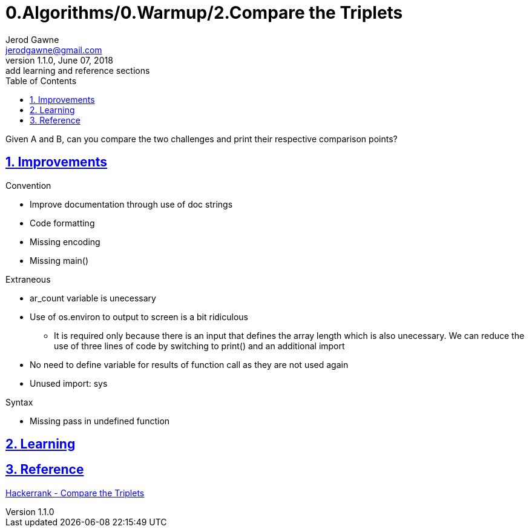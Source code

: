 :doctitle: 0.Algorithms/0.Warmup/2.Compare the Triplets

:author: Jerod Gawne
:email: jerodgawne@gmail.com
:docdate: June 07, 2018

:description: Python, compare the triplets, easy, score 10
:summary: Given A and B, can you compare the two challenges and print their respective comparison points?
:keywords: python, sum, int, function
:src-uri:

:revnumber: 1.1.0
:revdate: June 07, 2018
:revremark: add learning and reference sections

:doctype: article
:library: Asciidoctor
:source-highlighter: highlight.js
:sectanchors:
:sectlinks:
:sectnums:
:toc:

{summary}

== Improvements
.Convention
* Improve documentation through use of doc strings
* Code formatting
* Missing encoding
* Missing main()

.Extraneous
* ar_count variable is unecessary
* Use of os.environ to output to screen is a bit ridiculous
** It is required only because there is an input that defines the array length which is also unecessary. We can reduce
the use of three lines of code by switching to print() and an additional import
* No need to define variable for results of function call as they are not used again
* Unused import: sys

.Pep8

.Syntax
* Missing pass in undefined function

== Learning

== Reference
https://www.hackerrank.com/challenges/compare-the-triplets[Hackerrank - Compare the Triplets]